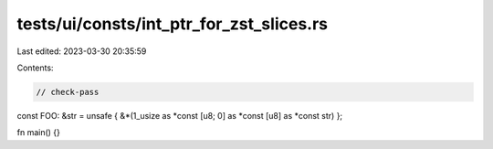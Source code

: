 tests/ui/consts/int_ptr_for_zst_slices.rs
=========================================

Last edited: 2023-03-30 20:35:59

Contents:

.. code-block:: rs

    // check-pass

const FOO: &str = unsafe { &*(1_usize as *const [u8; 0] as *const [u8] as *const str) };

fn main() {}


